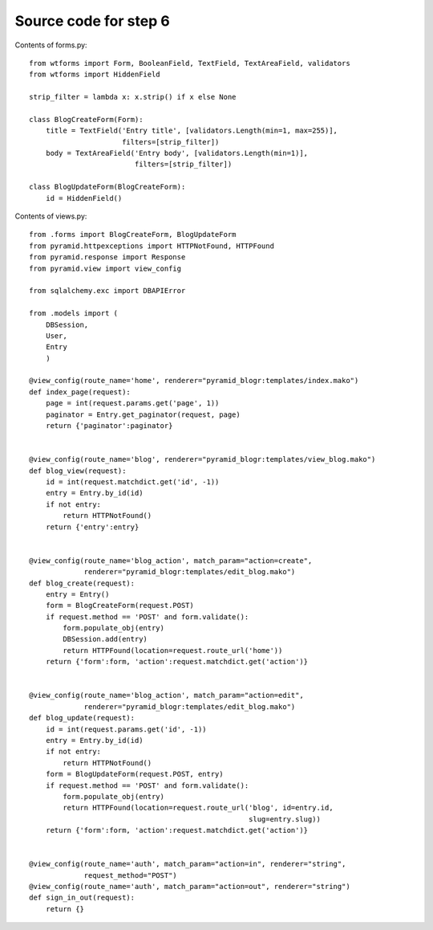 ======================
Source code for step 6 
======================

Contents of forms.py::

    from wtforms import Form, BooleanField, TextField, TextAreaField, validators
    from wtforms import HiddenField
    
    strip_filter = lambda x: x.strip() if x else None
    
    class BlogCreateForm(Form):
        title = TextField('Entry title', [validators.Length(min=1, max=255)],
                          filters=[strip_filter])
        body = TextAreaField('Entry body', [validators.Length(min=1)],
                             filters=[strip_filter])
        
    class BlogUpdateForm(BlogCreateForm):
        id = HiddenField()

Contents of views.py::

    from .forms import BlogCreateForm, BlogUpdateForm
    from pyramid.httpexceptions import HTTPNotFound, HTTPFound
    from pyramid.response import Response
    from pyramid.view import view_config
    
    from sqlalchemy.exc import DBAPIError
    
    from .models import (
        DBSession,
        User,
        Entry
        )
    
    @view_config(route_name='home', renderer="pyramid_blogr:templates/index.mako")
    def index_page(request):
        page = int(request.params.get('page', 1))
        paginator = Entry.get_paginator(request, page)
        return {'paginator':paginator}
    
    
    @view_config(route_name='blog', renderer="pyramid_blogr:templates/view_blog.mako")
    def blog_view(request):
        id = int(request.matchdict.get('id', -1))
        entry = Entry.by_id(id)
        if not entry:
            return HTTPNotFound()
        return {'entry':entry}
    
    
    @view_config(route_name='blog_action', match_param="action=create",
                 renderer="pyramid_blogr:templates/edit_blog.mako")
    def blog_create(request):
        entry = Entry()
        form = BlogCreateForm(request.POST)
        if request.method == 'POST' and form.validate():
            form.populate_obj(entry)
            DBSession.add(entry)
            return HTTPFound(location=request.route_url('home'))
        return {'form':form, 'action':request.matchdict.get('action')}
    
    
    @view_config(route_name='blog_action', match_param="action=edit",
                 renderer="pyramid_blogr:templates/edit_blog.mako")
    def blog_update(request):
        id = int(request.params.get('id', -1))
        entry = Entry.by_id(id)
        if not entry:
            return HTTPNotFound()
        form = BlogUpdateForm(request.POST, entry)
        if request.method == 'POST' and form.validate():
            form.populate_obj(entry)
            return HTTPFound(location=request.route_url('blog', id=entry.id,
                                                        slug=entry.slug))
        return {'form':form, 'action':request.matchdict.get('action')}
    
    
    @view_config(route_name='auth', match_param="action=in", renderer="string",
                 request_method="POST")
    @view_config(route_name='auth', match_param="action=out", renderer="string")
    def sign_in_out(request):
        return {}
